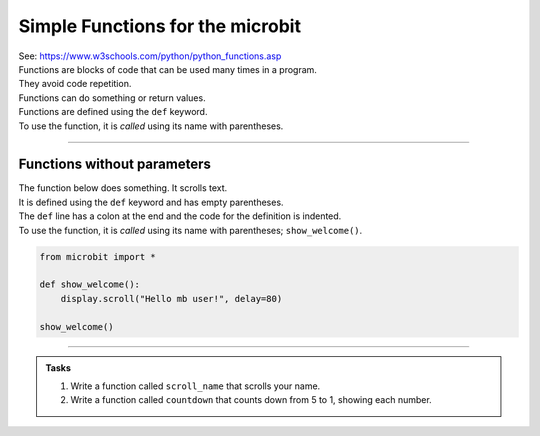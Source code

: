 ===================================
Simple Functions for the microbit
===================================

| See: https://www.w3schools.com/python/python_functions.asp


| Functions are blocks of code that can be used many times in a program. 
| They avoid code repetition.
| Functions can do something or return values.
| Functions are defined using the ``def`` keyword.
| To use the function, it is *called* using its name with parentheses.

----

Functions without parameters
---------------------------------

| The function below does something. It scrolls text.
| It is defined using the ``def`` keyword and has empty parentheses.
| The ``def`` line has a colon at the end and the code for the definition is indented.
| To use the function, it is *called* using its name with parentheses; ``show_welcome()``.

.. code-block:: python

    from microbit import *

    def show_welcome():
        display.scroll("Hello mb user!", delay=80)

    show_welcome()

----

.. admonition:: Tasks

    #. Write a function called ``scroll_name`` that scrolls your name.
    #. Write a function called ``countdown`` that counts down from 5 to 1, showing each number. 

    .. dropdown::
            :icon: codescan
            :color: primary
            :class-container: sd-dropdown-container

            .. tab-set::

                .. tab-item:: Q1

                    Write a function called ``scroll_name`` that scrolls your name.

                    .. code-block:: python

                        from microbit import *

                        def scroll_name():
                            display.scroll("my name", delay=80)

                        scroll_name()

                .. tab-item:: Q2

                    Write a function called ``countdown`` that counts down from 5 to 1, showing each number.

                    .. code-block:: python

                        from microbit import *

                        def countdown():
                            for num in range(5, 0, -1):
                                display.show(num)
                                sleep(300)
                            display.clear()

                        countdown()


